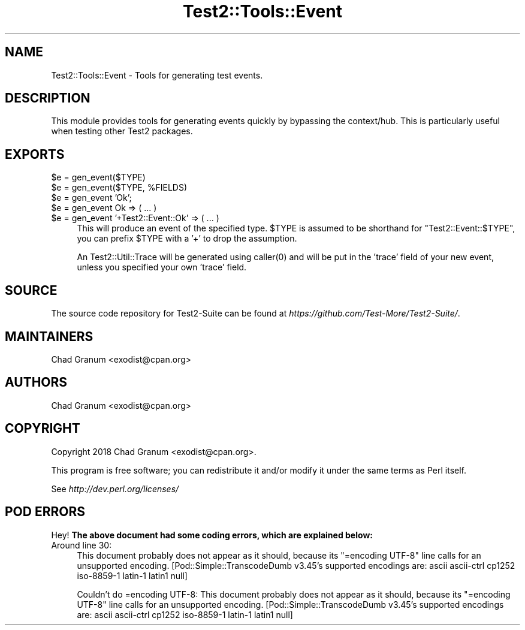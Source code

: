 .\" Automatically generated by Pod::Man 5.0102 (Pod::Simple 3.45)
.\"
.\" Standard preamble:
.\" ========================================================================
.de Sp \" Vertical space (when we can't use .PP)
.if t .sp .5v
.if n .sp
..
.de Vb \" Begin verbatim text
.ft CW
.nf
.ne \\$1
..
.de Ve \" End verbatim text
.ft R
.fi
..
.\" \*(C` and \*(C' are quotes in nroff, nothing in troff, for use with C<>.
.ie n \{\
.    ds C` ""
.    ds C' ""
'br\}
.el\{\
.    ds C`
.    ds C'
'br\}
.\"
.\" Escape single quotes in literal strings from groff's Unicode transform.
.ie \n(.g .ds Aq \(aq
.el       .ds Aq '
.\"
.\" If the F register is >0, we'll generate index entries on stderr for
.\" titles (.TH), headers (.SH), subsections (.SS), items (.Ip), and index
.\" entries marked with X<> in POD.  Of course, you'll have to process the
.\" output yourself in some meaningful fashion.
.\"
.\" Avoid warning from groff about undefined register 'F'.
.de IX
..
.nr rF 0
.if \n(.g .if rF .nr rF 1
.if (\n(rF:(\n(.g==0)) \{\
.    if \nF \{\
.        de IX
.        tm Index:\\$1\t\\n%\t"\\$2"
..
.        if !\nF==2 \{\
.            nr % 0
.            nr F 2
.        \}
.    \}
.\}
.rr rF
.\" ========================================================================
.\"
.IX Title "Test2::Tools::Event 3"
.TH Test2::Tools::Event 3 2024-04-28 "perl v5.40.0" "Perl Programmers Reference Guide"
.\" For nroff, turn off justification.  Always turn off hyphenation; it makes
.\" way too many mistakes in technical documents.
.if n .ad l
.nh
.SH NAME
Test2::Tools::Event \- Tools for generating test events.
.SH DESCRIPTION
.IX Header "DESCRIPTION"
This module provides tools for generating events quickly by bypassing the
context/hub. This is particularly useful when testing other Test2 packages.
.SH EXPORTS
.IX Header "EXPORTS"
.ie n .IP "$e = gen_event($TYPE)" 4
.el .IP "\f(CW$e\fR = gen_event($TYPE)" 4
.IX Item "$e = gen_event($TYPE)"
.PD 0
.ie n .IP "$e = gen_event($TYPE, %FIELDS)" 4
.el .IP "\f(CW$e\fR = gen_event($TYPE, \f(CW%FIELDS\fR)" 4
.IX Item "$e = gen_event($TYPE, %FIELDS)"
.ie n .IP "$e = gen_event 'Ok';" 4
.el .IP "\f(CW$e\fR = gen_event 'Ok';" 4
.IX Item "$e = gen_event 'Ok';"
.ie n .IP "$e = gen_event Ok => ( ... )" 4
.el .IP "\f(CW$e\fR = gen_event Ok => ( ... )" 4
.IX Item "$e = gen_event Ok => ( ... )"
.ie n .IP "$e = gen_event '+Test2::Event::Ok' => ( ... )" 4
.el .IP "\f(CW$e\fR = gen_event '+Test2::Event::Ok' => ( ... )" 4
.IX Item "$e = gen_event '+Test2::Event::Ok' => ( ... )"
.PD
This will produce an event of the specified type. \f(CW$TYPE\fR is assumed to be
shorthand for \f(CW\*(C`Test2::Event::$TYPE\*(C'\fR, you can prefix \f(CW$TYPE\fR with a '+' to
drop the assumption.
.Sp
An Test2::Util::Trace will be generated using \f(CWcaller(0)\fR and will be put in
the 'trace' field of your new event, unless you specified your own 'trace'
field.
.SH SOURCE
.IX Header "SOURCE"
The source code repository for Test2\-Suite can be found at
\&\fIhttps://github.com/Test\-More/Test2\-Suite/\fR.
.SH MAINTAINERS
.IX Header "MAINTAINERS"
.IP "Chad Granum <exodist@cpan.org>" 4
.IX Item "Chad Granum <exodist@cpan.org>"
.SH AUTHORS
.IX Header "AUTHORS"
.PD 0
.IP "Chad Granum <exodist@cpan.org>" 4
.IX Item "Chad Granum <exodist@cpan.org>"
.PD
.SH COPYRIGHT
.IX Header "COPYRIGHT"
Copyright 2018 Chad Granum <exodist@cpan.org>.
.PP
This program is free software; you can redistribute it and/or
modify it under the same terms as Perl itself.
.PP
See \fIhttp://dev.perl.org/licenses/\fR
.SH "POD ERRORS"
.IX Header "POD ERRORS"
Hey! \fBThe above document had some coding errors, which are explained below:\fR
.IP "Around line 30:" 4
.IX Item "Around line 30:"
This document probably does not appear as it should, because its "=encoding UTF\-8" line calls for an unsupported encoding.  [Pod::Simple::TranscodeDumb v3.45's supported encodings are: ascii ascii-ctrl cp1252 iso\-8859\-1 latin\-1 latin1 null]
.Sp
Couldn't do =encoding UTF\-8: This document probably does not appear as it should, because its "=encoding UTF\-8" line calls for an unsupported encoding.  [Pod::Simple::TranscodeDumb v3.45's supported encodings are: ascii ascii-ctrl cp1252 iso\-8859\-1 latin\-1 latin1 null]
